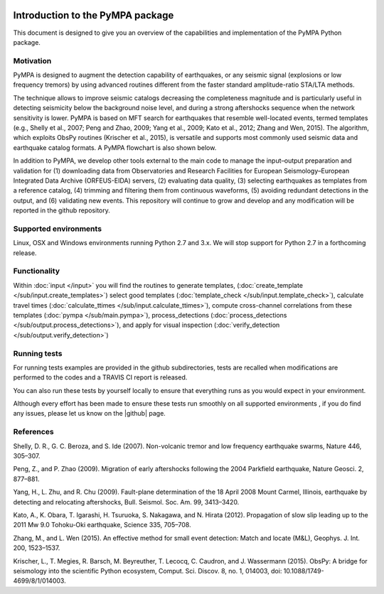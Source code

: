 .. image:: pympa_logo1.png
    :width: 100px
    :align: left
    :alt: pympa_logo1.png
    :target: https://github.com/avuan/PyMPA37/releases

Introduction to the PyMPA package
======================================

This document is designed to give you an overview of the capabilities and
implementation of the PyMPA Python package.

Motivation
---------------
PyMPA is designed to augment the detection capability of earthquakes, or any seismic signal
(explosions or low frequency tremors) by using advanced routines different from the faster standard
amplitude-ratio STA/LTA methods. 

The technique allows to improve seismic catalogs 
decreasing the completeness magnitude and is particularly useful in detecting seismicity below
the background noise level, and during a strong aftershocks sequence when the network sensitivity is lower.
PyMPA is based on MFT search for
earthquakes that resemble well-located events, termed templates (e.g., Shelly
et al., 2007; Peng and Zhao, 2009; Yang et al., 2009; Kato et al., 2012; Zhang and
Wen, 2015). The algorithm, which exploits ObsPy routines (Krischer et al., 2015), is
versatile and supports most commonly used seismic data and earthquake catalog
formats. A PyMPA flowchart is also shown below.

.. image:: flowchart.png
    :width: 800px
    :align: left
    :alt: flowchart.png
    :target: https://github.com/avuan/PyMPA37/releases

In addition to PyMPA, we develop other tools external
to the main code to manage the input–output preparation and
validation for (1) downloading data from Observatories and
Research Facilities for European Seismology–European
Integrated Data Archive (ORFEUS-EIDA) servers, (2) evaluating
data quality, (3) selecting earthquakes as templates
from a reference catalog, (4) trimming and filtering them
from continuous waveforms, (5) avoiding redundant detections
in the output, and (6) validating new events.
This repository will continue to grow and develop
and any modification will be reported in the github repository. 

.. |github| raw:: html

    <a href="https://github.com/avuan/PyMPA37" target="_blank">github</a>

Supported environments
----------------------

Linux, OSX and Windows environments running Python 2.7 and 3.x.
We will stop support for Python 2.7 in a forthcoming release.


Functionality
-------------

Within :doc:`input </input>` you will find the routines to generate templates,
(:doc:`create_template </sub/input.create_templates>`) select good templates
(:doc:`template_check </sub/input.template_check>`), calculate travel times
(:doc:`calculate_ttimes </sub/input.calculate_ttimes>`),
compute cross-channel correlations from these templates
(:doc:`pympa </sub/main.pympa>`), process_detections 
(:doc:`process_detections </sub/output.process_detections>`), and apply for visual inspection
(:doc:`verify_detection </sub/output.verify_detection>`)


Running tests
-------------

For running tests examples are provided in the github subdirectories, tests are recalled
when modifications are performed to the codes and a TRAVIS CI report is released. 

You can also run these tests by yourself locally to ensure
that everything runs as you would expect in your environment.  

Although every effort has been made to ensure these tests run smoothly on all supported environments
, if you do find any issues, please let us know on the
|github| page.

.. |github| raw:: html
    <a href="https://github.com/avuan/PyMPA37" target="_blank">github</a>        

References
----------

Shelly, D. R., G. C. Beroza, and S. Ide (2007). Non-volcanic tremor and low
frequency earthquake swarms, Nature 446, 305–307.

Peng, Z., and P. Zhao (2009). Migration of early aftershocks following the
2004 Parkfield earthquake, Nature Geosci. 2, 877–881.

Yang, H., L. Zhu, and R. Chu (2009). Fault-plane determination of the
18 April 2008 Mount Carmel, Illinois, earthquake by detecting and
relocating aftershocks, Bull. Seismol. Soc. Am. 99, 3413–3420.

Kato, A., K. Obara, T. Igarashi, H. Tsuruoka, S. Nakagawa, and N. Hirata
(2012). Propagation of slow slip leading up to the 2011 Mw 9.0
Tohoku-Oki earthquake, Science 335, 705–708.

Zhang, M., and L. Wen (2015). An effective method for small event detection:
Match and locate (M&L), Geophys. J. Int. 200, 1523–1537.

Krischer, L., T. Megies, R. Barsch, M. Beyreuther, T. Lecocq, C. Caudron,
and J. Wassermann (2015). ObsPy: A bridge for seismology into the
scientific Python ecosystem, Comput. Sci. Discov. 8, no. 1, 014003,
doi: 10.1088/1749-4699/8/1/014003.
